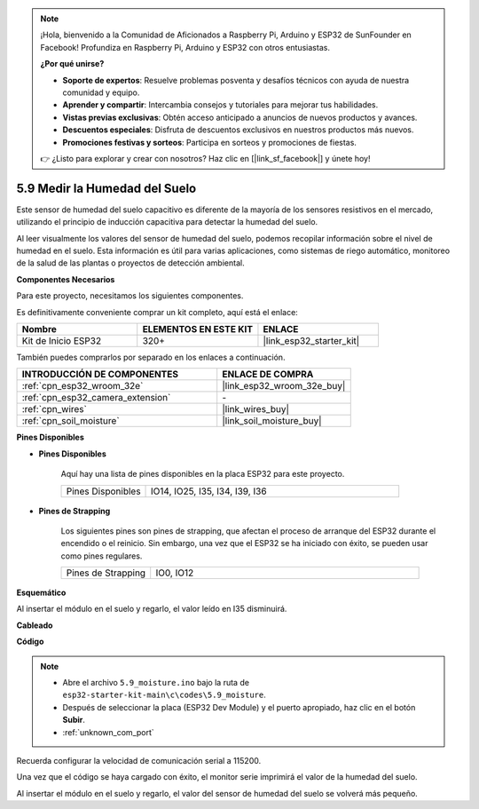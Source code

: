 .. note::

    ¡Hola, bienvenido a la Comunidad de Aficionados a Raspberry Pi, Arduino y ESP32 de SunFounder en Facebook! Profundiza en Raspberry Pi, Arduino y ESP32 con otros entusiastas.

    **¿Por qué unirse?**

    - **Soporte de expertos**: Resuelve problemas posventa y desafíos técnicos con ayuda de nuestra comunidad y equipo.
    - **Aprender y compartir**: Intercambia consejos y tutoriales para mejorar tus habilidades.
    - **Vistas previas exclusivas**: Obtén acceso anticipado a anuncios de nuevos productos y avances.
    - **Descuentos especiales**: Disfruta de descuentos exclusivos en nuestros productos más nuevos.
    - **Promociones festivas y sorteos**: Participa en sorteos y promociones de fiestas.

    👉 ¿Listo para explorar y crear con nosotros? Haz clic en [|link_sf_facebook|] y únete hoy!

.. _ar_moisture:

5.9 Medir la Humedad del Suelo
===============================
Este sensor de humedad del suelo capacitivo es diferente de la mayoría de los sensores resistivos en el mercado, utilizando el principio de inducción capacitiva para detectar la humedad del suelo.

Al leer visualmente los valores del sensor de humedad del suelo, podemos recopilar información sobre el nivel de humedad en el suelo. Esta información es útil para varias aplicaciones, como sistemas de riego automático, monitoreo de la salud de las plantas o proyectos de detección ambiental.

**Componentes Necesarios**

Para este proyecto, necesitamos los siguientes componentes.

Es definitivamente conveniente comprar un kit completo, aquí está el enlace:

.. list-table::
    :widths: 20 20 20
    :header-rows: 1

    *   - Nombre	
        - ELEMENTOS EN ESTE KIT
        - ENLACE
    *   - Kit de Inicio ESP32
        - 320+
        - |link_esp32_starter_kit|

También puedes comprarlos por separado en los enlaces a continuación.

.. list-table::
    :widths: 30 20
    :header-rows: 1

    *   - INTRODUCCIÓN DE COMPONENTES
        - ENLACE DE COMPRA

    *   - :ref:`cpn_esp32_wroom_32e`
        - |link_esp32_wroom_32e_buy|
    *   - :ref:`cpn_esp32_camera_extension`
        - \-
    *   - :ref:`cpn_wires`
        - |link_wires_buy|
    *   - :ref:`cpn_soil_moisture`
        - |link_soil_moisture_buy|

**Pines Disponibles**

* **Pines Disponibles**

    Aquí hay una lista de pines disponibles en la placa ESP32 para este proyecto.

    .. list-table::
        :widths: 5 15

        *   - Pines Disponibles
            - IO14, IO25, I35, I34, I39, I36


* **Pines de Strapping**

    Los siguientes pines son pines de strapping, que afectan el proceso de arranque del ESP32 durante el encendido o el reinicio. Sin embargo, una vez que el ESP32 se ha iniciado con éxito, se pueden usar como pines regulares.

    .. list-table::
        :widths: 5 15

        *   - Pines de Strapping
            - IO0, IO12

**Esquemático**

.. image:: ../../img/circuit/circuit_5.9_soil_moisture.png

Al insertar el módulo en el suelo y regarlo, el valor leído en I35 disminuirá.

**Cableado**

.. image:: ../../img/wiring/5.9_moisture_bb.png

**Código**

.. note::

    * Abre el archivo ``5.9_moisture.ino`` bajo la ruta de ``esp32-starter-kit-main\c\codes\5.9_moisture``.
    * Después de seleccionar la placa (ESP32 Dev Module) y el puerto apropiado, haz clic en el botón **Subir**.
    * :ref:`unknown_com_port`
    
    
.. raw:: html

    <iframe src=https://create.arduino.cc/editor/sunfounder01/431302c2-3579-4be6-8142-c91d28757004/preview?embed style="height:510px;width:100%;margin:10px 0" frameborder=0></iframe>
    

Recuerda configurar la velocidad de comunicación serial a 115200.

Una vez que el código se haya cargado con éxito, el monitor serie imprimirá el valor de la humedad del suelo.

Al insertar el módulo en el suelo y regarlo, el valor del sensor de humedad del suelo se volverá más pequeño.
